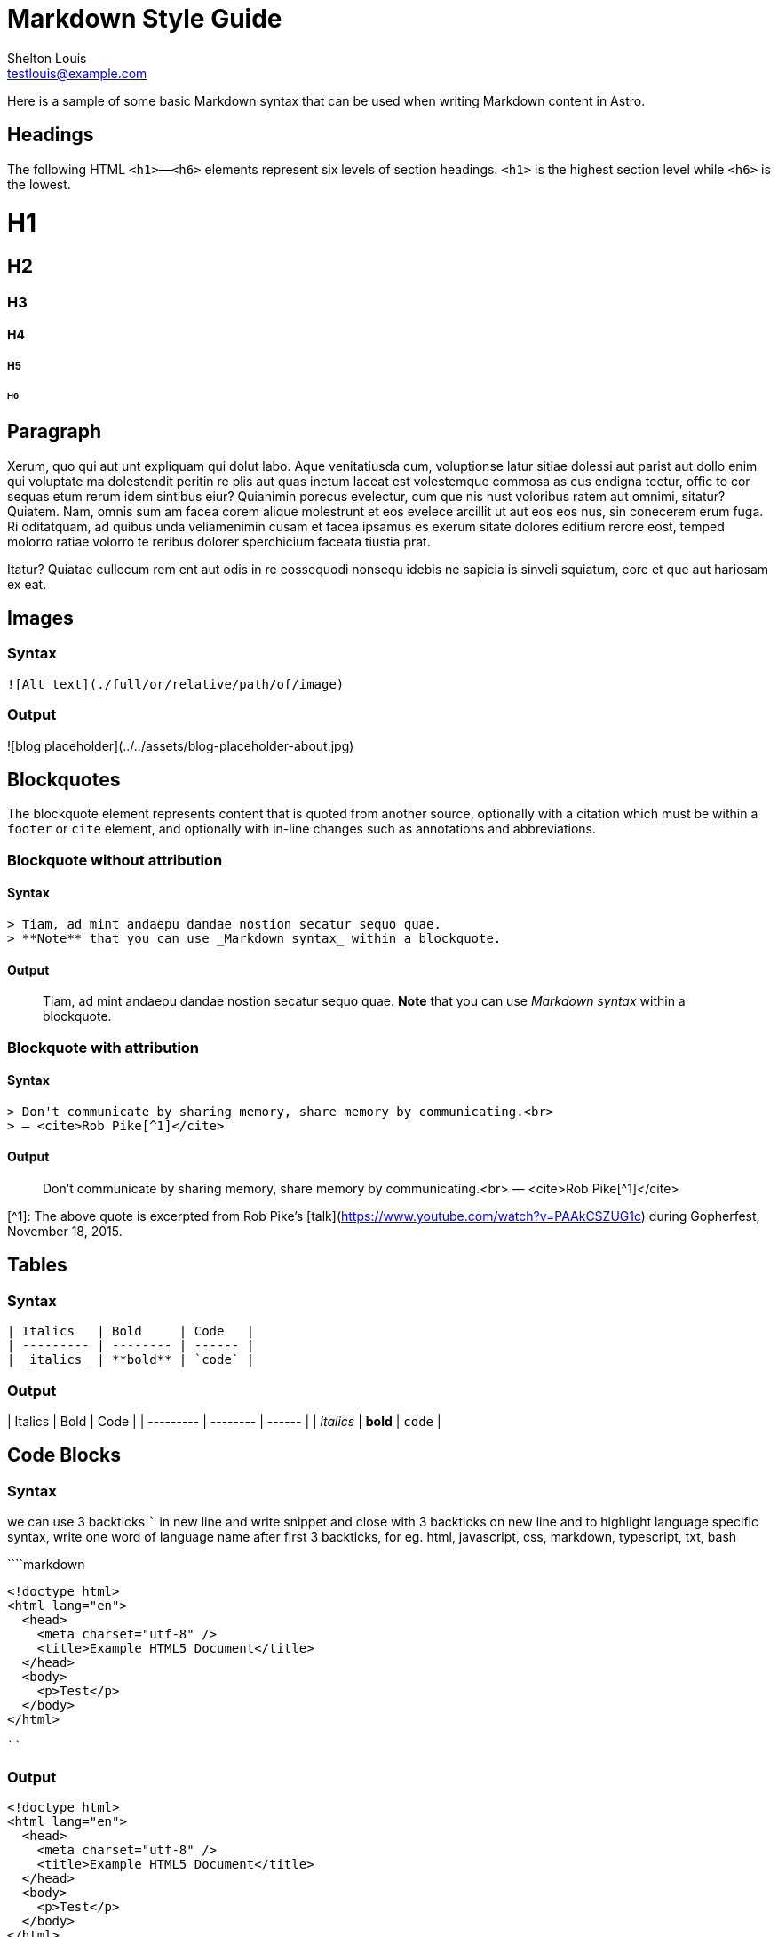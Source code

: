 = Markdown Style Guide
Shelton Louis <testlouis@example.com>
:description: 'Here is a sample of some basic Markdown syntax that can be used when writing Markdown content in Astro.'
:pub-date: 2023-01-01
:created-at: 2023-01-01
:hero-image: '../../assets/blog-placeholder-1.jpg'


Here is a sample of some basic Markdown syntax that can be used when writing Markdown content in Astro.

## Headings

The following HTML `<h1>`—`<h6>` elements represent six levels of section headings. `<h1>` is the highest section level while `<h6>` is the lowest.

# H1

## H2

### H3

#### H4

##### H5

###### H6

## Paragraph

Xerum, quo qui aut unt expliquam qui dolut labo. Aque venitatiusda cum, voluptionse latur sitiae dolessi aut parist aut dollo enim qui voluptate ma dolestendit peritin re plis aut quas inctum laceat est volestemque commosa as cus endigna tectur, offic to cor sequas etum rerum idem sintibus eiur? Quianimin porecus evelectur, cum que nis nust voloribus ratem aut omnimi, sitatur? Quiatem. Nam, omnis sum am facea corem alique molestrunt et eos evelece arcillit ut aut eos eos nus, sin conecerem erum fuga. Ri oditatquam, ad quibus unda veliamenimin cusam et facea ipsamus es exerum sitate dolores editium rerore eost, temped molorro ratiae volorro te reribus dolorer sperchicium faceata tiustia prat.

Itatur? Quiatae cullecum rem ent aut odis in re eossequodi nonsequ idebis ne sapicia is sinveli squiatum, core et que aut hariosam ex eat.

## Images

### Syntax

```markdown
![Alt text](./full/or/relative/path/of/image)
```

### Output

![blog placeholder](../../assets/blog-placeholder-about.jpg)

## Blockquotes

The blockquote element represents content that is quoted from another source, optionally with a citation which must be within a `footer` or `cite` element, and optionally with in-line changes such as annotations and abbreviations.

### Blockquote without attribution

#### Syntax

```markdown
> Tiam, ad mint andaepu dandae nostion secatur sequo quae.
> **Note** that you can use _Markdown syntax_ within a blockquote.
```

#### Output

> Tiam, ad mint andaepu dandae nostion secatur sequo quae.
> **Note** that you can use _Markdown syntax_ within a blockquote.

### Blockquote with attribution

#### Syntax

```markdown
> Don't communicate by sharing memory, share memory by communicating.<br>
> — <cite>Rob Pike[^1]</cite>
```

#### Output

> Don't communicate by sharing memory, share memory by communicating.<br>
> — <cite>Rob Pike[^1]</cite>

[^1]: The above quote is excerpted from Rob Pike's [talk](https://www.youtube.com/watch?v=PAAkCSZUG1c) during Gopherfest, November 18, 2015.

## Tables

### Syntax

```markdown
| Italics   | Bold     | Code   |
| --------- | -------- | ------ |
| _italics_ | **bold** | `code` |
```

### Output

| Italics   | Bold     | Code   |
| --------- | -------- | ------ |
| _italics_ | **bold** | `code` |

## Code Blocks

### Syntax

we can use 3 backticks ``` in new line and write snippet and close with 3 backticks on new line and to highlight language specific syntax, write one word of language name after first 3 backticks, for eg. html, javascript, css, markdown, typescript, txt, bash

````markdown
```html
<!doctype html>
<html lang="en">
  <head>
    <meta charset="utf-8" />
    <title>Example HTML5 Document</title>
  </head>
  <body>
    <p>Test</p>
  </body>
</html>
```
````

### Output

```html
<!doctype html>
<html lang="en">
  <head>
    <meta charset="utf-8" />
    <title>Example HTML5 Document</title>
  </head>
  <body>
    <p>Test</p>
  </body>
</html>
```

## List Types

### Ordered List

#### Syntax

```markdown
1. First item
2. Second item
3. Third item
```

#### Output

1. First item
2. Second item
3. Third item

### Unordered List

#### Syntax

```markdown
- List item
- Another item
- And another item
```

#### Output

- List item
- Another item
- And another item

### Nested list

#### Syntax

```markdown
- Fruit
  - Apple
  - Orange
  - Banana
- Dairy
  - Milk
  - Cheese
```

#### Output

- Fruit
  - Apple
  - Orange
  - Banana
- Dairy
  - Milk
  - Cheese

## Other Elements — abbr, sub, sup, kbd, mark

### Syntax

```markdown
<abbr title="Graphics Interchange Format">GIF</abbr> is a bitmap image format.

H<sub>2</sub>O

X<sup>n</sup> + Y<sup>n</sup> = Z<sup>n</sup>

Press <kbd>CTRL</kbd> + <kbd>ALT</kbd> + <kbd>Delete</kbd> to end the session.

Most <mark>salamanders</mark> are nocturnal, and hunt for insects, worms, and other small creatures.
```

### Output

<abbr title="Graphics Interchange Format">GIF</abbr> is a bitmap image format.

H<sub>2</sub>O

X<sup>n</sup> + Y<sup>n</sup> = Z<sup>n</sup>

Press <kbd>CTRL</kbd> + <kbd>ALT</kbd> + <kbd>Delete</kbd> to end the session.

Most <mark>salamanders</mark> are nocturnal, and hunt for insects, worms, and other small creatures.
